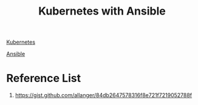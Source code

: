 :PROPERTIES:
:ID:       ad196ba6-1e64-4bb0-a4be-b45f588d1cbe
:END:
#+title: Kubernetes with Ansible

[[id:b60301a4-574f-43ee-a864-15f5793ea990][Kubernetes]]

[[id:81e61fe5-4e8a-4610-861a-e356efb82f7a][Ansible]]

* Reference List
1. https://gist.github.com/allanger/84db2647578316f8e721f7219052788f
